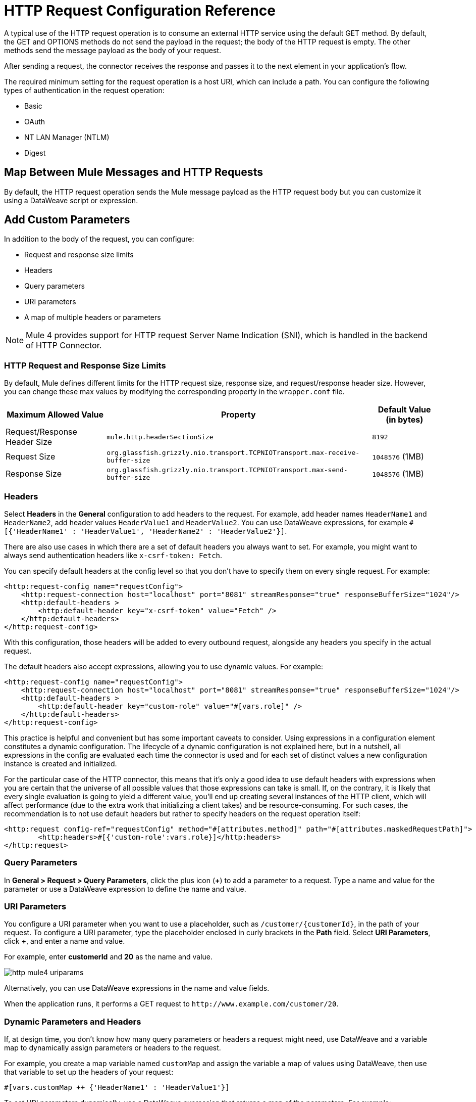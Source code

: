 = HTTP Request Configuration Reference


A typical use of the HTTP request operation is to consume an external HTTP service using the default GET method. By default, the GET and OPTIONS methods do not send the payload in the request; the body of the HTTP request is empty. The other methods send the message payload as the body of your request.

After sending a request, the connector receives the response and passes it to the next element in your application's flow.

The required minimum setting for the request operation is a host URI, which can include a path. You can configure the following types of authentication in the request operation:

* Basic
* OAuth
* NT LAN Manager (NTLM)
* Digest

== Map Between Mule Messages and HTTP Requests

By default, the HTTP request operation sends the Mule message payload as the HTTP request body but you can customize it using a DataWeave script or expression.


== Add Custom Parameters

In addition to the body of the request, you can configure:

* Request and response size limits
* Headers
* Query parameters
* URI parameters
* A map of multiple headers or parameters

[NOTE]
Mule 4 provides support for HTTP request Server Name Indication (SNI), which is handled in the backend of HTTP Connector.

=== HTTP Request and Response Size Limits

By default, Mule defines different limits for the HTTP request size, response size, and request/response header size. However, you can change these max values by modifying the corresponding property in the `wrapper.conf` file.

[%header%autowidth.spread,cols="a,a,a"]
|===
| Maximum Allowed Value | Property | Default Value (in bytes)
| Request/Response Header Size |  `mule.http.headerSectionSize` | `8192`
| Request Size | `org.glassfish.grizzly.nio.transport.TCPNIOTransport.max-receive-buffer-size` | `1048576` (1MB)
| Response Size | `org.glassfish.grizzly.nio.transport.TCPNIOTransport.max-send-buffer-size` | `1048576` (1MB)
|===

=== Headers

Select *Headers* in the *General* configuration to add headers to the request. For example, add header names `HeaderName1` and `HeaderName2`, add header values `HeaderValue1` and `HeaderValue2`. You can use DataWeave expressions, for example `#[{'HeaderName1' : 'HeaderValue1', 'HeaderName2' : 'HeaderValue2'}]`.

There are also use cases in which there are a set of default headers you always want to set. For example, you might want to always send authentication headers like `x-csrf-token: Fetch`.

You can specify default headers at the config level so that you don't have to specify them on every single request. For example:

[source,xml,linenums]
----
<http:request-config name="requestConfig">
    <http:request-connection host="localhost" port="8081" streamResponse="true" responseBufferSize="1024"/>
    <http:default-headers >
        <http:default-header key="x-csrf-token" value="Fetch" />
    </http:default-headers>
</http:request-config>
----

With this configuration, those headers will be added to every outbound request, alongside any headers you specify in the actual request.

The default headers also accept expressions, allowing you to use dynamic values. For example:

[source,xml,linenums]
----
<http:request-config name="requestConfig">
    <http:request-connection host="localhost" port="8081" streamResponse="true" responseBufferSize="1024"/>
    <http:default-headers >
        <http:default-header key="custom-role" value="#[vars.role]" />
    </http:default-headers>
</http:request-config>
----

This practice is helpful and convenient but has some important caveats to consider. Using expressions in a configuration element constitutes a dynamic configuration. The lifecycle of a dynamic configuration is not explained here, but in a nutshell, all expressions in the config are evaluated each time the connector is used and for each set of distinct values a new configuration instance is created and initialized.

For the particular case of the HTTP connector, this means that it's only a good idea to use default headers with expressions when you are certain that the universe of all possible values that those expressions can take is small. If, on the contrary, it is likely that every single evaluation is going to yield a different value, you'll end up creating several instances of the HTTP client, which will affect performance (due to the extra work that initializing a client takes) and be resource-consuming. For such cases, the recommendation is to not use default headers but rather to specify headers on the request operation itself:

[source,xml,linenums]
----
<http:request config-ref="requestConfig" method="#[attributes.method]" path="#[attributes.maskedRequestPath]">
	<http:headers>#[{'custom-role':vars.role}]</http:headers>
</http:request>
----

=== Query Parameters

In *General > Request > Query Parameters*, click the plus icon (*+*) to add a parameter to a request. Type a name and value for the parameter or use a DataWeave expression to define the name and value.

=== URI Parameters

You configure a URI parameter when you want to use a placeholder, such as `/customer/{customerId}`, in the path of your request. To configure a URI parameter, type the placeholder enclosed in curly brackets in the *Path* field. Select *URI Parameters*, click *+*, and enter a name and value.

For example, enter *customerId* and *20* as the name and value.

image::http-mule4-uriparams.png[]

Alternatively, you can use DataWeave expressions in the name and value fields.

When the application runs, it performs a GET request to `+http://www.example.com/customer/20+`.

=== Dynamic Parameters and Headers

If, at design time, you don't know how many query parameters or headers a request might need, use DataWeave and a variable map to dynamically assign parameters or headers to the request.

For example, you create a map variable named `customMap` and assign the variable a map of values using DataWeave, then use that variable to set up the headers of your request:

`#[vars.customMap ++ {'HeaderName1' : 'HeaderValue1'}]`

To set URI parameters dynamically, use a DataWeave expression that returns a map of the parameters. For example:

* Set Path to: `/test/{p1}/{p2}`
* URI Parameter names: p1 and p2
* URI Parameter value: `#[vars.customMap]`
* Before the request, assuming p1 already set: `#[vars.customMap ++ {'p2': 'customer'}]`

The connector resolves parameters for each request, and evaluates DataWeave expressions in the context of the current message, in the order specified in the request. If the same parameter is defined more than once, the latest value is used.


=== Sending Form Parameters in a POST Request

To send parameters in a POST request, In *General > Request*, select the *POST* method.
In *Body*, construct the payload of the Mule message as `application/x-www-form-urlencoded` with the names and the values of the parameters to send. For example:

`#[output application/x-www-form-urlencoded --- {'key1':'value1', 'key2':'value2'}]`

A POST request is sent to the host location you specify with `Content-Type: application/x-www-form-urlencoded`, and the body is "`key1=value1&key2=value2`".

== Map Between HTTP Responses and Mule Messages

An HTTP response is mapped to a Mule message similar to the way the HTTP request is mapped to a Mule message.

The following elements *don't* apply to HTTP responses:

* Query parameters
* URI parameters
* Inbound attributes related to the HTTP request URI

In addition, the HTTP request operation adds the following attributes to the Mule message when receiving a response:

* `attributes.statusCode`: Status code of the HTTP response
* `attributes.reasonPhrase`: Reason phrase of the HTTP response

== Round-Robin Requests

The request operation connects to configured hosts using round robin DNS. Mule runtime engine resolves all IP addresses associated to the specified host and performs load balancing by distributing the requests across all returned IPs.

When connecting to resources that require authentication, the external service needs to replicate session information between IP addresses under the host of your service. Otherwise, your requests might get rejected for being unauthorized.

When your external resource does not handle sticky sessions you need to add the service host name to the `mule.http.disableRoundRobin` system property when starting the Mule Runtime:

[source,console]
----
./mule -M-Dmule.http.disableRoundRobin=serverhostname.com
----

When configured in this way, the request does not use round robin DNS when connecting to the configured host.

== HTTP Response Validation

When the HTTP request operation receives an HTTP response, it validates the response through its status code. By default, it throws an error when the status code is higher than or equal to 400. Consequently, if the server returns a 404 (Resource Not Found) or a 500 (Internal Server Error) a failure occurs and error handling is triggered.

To get a detailed overview of an HTTP response body when an exception is thrown during an HTTP request call, review the following xref:mule-runtime::mule-error-concept.adoc#http-request-error[example] in the Mule Errors documentation.

You can change the set of valid HTTP response codes by configuring *General > Response > Response Validator*.

* None: Connector uses the default validator, which throws an error when the status code is greater than or equal to 400.
* Success Status Code Validator: All the status codes defined within this element are considered valid. The request throws an error for any other status code.
* Failure Status Code Validator: All the status codes defined within this element are considered invalid and an error is thrown. The request is considered valid with any other status code.

To set which status codes are acceptable as successful responses, in *General > Response > Response Validator*, select *Success Status Code Validator*. In *Values*, enter the list of acceptable status codes, separated by commas. For example: *200,201*. If the HTTP response has any other status value, it fails and raises an error.

A range of failure status codes is defined by two ASCII `..` full stop characters. Any value between 500 and 599 is considered a failure and raises an error. If the HTTP response has any other status value, it's considered a success.

== Configure a Target

By default, the body of a request is taken from the `#[payload]` of the incoming Mule message and the response is sent onwards as the `#[payload]` of the output Mule message. You can change this default behavior through the *General > Request > Body* and *General > Output > Target Variable* attributes. Use this attribute to specify a location other than payload for the output data, such as a variable.

== Configure Request Streaming

By default, if the type of the payload is a stream, streaming is used to send the request. You can change this default behavior. Select *General > Request > Request Streaming* with one of the following values:

* *AUTO* (default): The behavior depends on the payload type. If the payload is an InputStream, then streaming is enabled, otherwise it is disabled.
* *ALWAYS*: Always enable streaming regardless of the payload type.
* *NEVER*: Never stream, even if the payload is a stream.

When streaming, the request does not contain the `Content-Length` header. It contains the `Transfer-Encoding` header and sends the body in chunks until the stream is fully consumed.

== Configuring Response Streaming

When requesting a large payload, you can choose to stream the response by setting the `streamResponse` attributes in the HTTP request configuration.

By default, the `streamResponse` attribute is set to false. When setting this attribute to true, you enable Mule to handle the response as a stream by saving chunks to an in-memory buffer. You can configure the buffer size using the `responseBufferSize` attribute, but its default size is 10 KB.

[source,xml,linenums]
----
<http:request-config name="requestConfig">
    <http:request-connection host="localhost" port="8081" streamResponse="true" responseBufferSize="1024"/>
</http:request-config>
----

To avoid issues, it's important to consume responses when streaming.

== Retry Mechanisms

The HTTP Connector uses a retry mechanism that enables you to configure how many times it tries consuming an external HTTP service. The HTTP Connector uses this mechanism to reconnect an HTTP client with an HTTP service. The HTTP Connector does not manage TCP connections, so this mechanism does not reconnect sockets.

[WARNING]
The *HTTP Request* operation does not use the reconnection strategy for retries. The reconnection strategy is a mechanism the Mule SDK uses to re-establish _Connections_ when a `ConnectionException` is caught. It does not affect connections to an HTTP service created by the HTTP Requester.
To learn more about _Connections_, see xref:mule-sdk::connections.adoc[Connections documentation]

To configure how many times the HTTP Requester can try consuming an external HTTP service (_retries_), you can either use the Until Successful scope, or the built-in retry mechanism in the requester:

* Until Successful scope +
The Until Successful scope processes the components within it, in order, until they succeed or exhaust the maximum number of retries. Enclosing the HTTP Requester in this scope, enables you to configure the maximum number of retries `maxRetries`, and the time `millisBetweenRetries` between them, for example:

[source,xml,linenums]
----
<until-successful maxRetries="5" millisBetweenRetries="10000">
    <http:request method="GET" config-ref="requestConfig" />
</until-successful>
----

For additional information on the scope, see xref:mule-runtime::until-successful-scope.adoc[Until Successful Scope].

* Built-in mechanism +
When the HTTP Requester receives an error of type `Remotely Closed`, the requester automatically retries by default the idempotent methods `PUT`, `DELETE`, `GET`, `HEAD`, `OPTIONS`, and `TRACE`, three times before it fails. +
Thereby, you can configure two system properties for this mechanism:

** `-M-Dmule.http.client.maxRetries=5` +
This system property enables to configure the number of retries before the HTTP Requester fails, additionally, you can also set its value to zero to avoid using the built-in mechanism.

** `-M-Dmule.http.client.retryOnAllMethods=true` +
This system property extends the built-in mechanism to all the methods, and not only the idempotent ones.

For additional information on these properties, see xref:mule-runtime::mule-app-properties-system.adoc[System Properties], and to understand why nonidempotent methods, such as `POST`, aren't retried by default, refer to https://tools.ietf.org/html/rfc7230#section-6.3.1[RFC 7230].

== See Also

* xref:mule-runtime::intro-engine.adoc#thread-pools-and-tuning-apps[Mule 4 Thread Pools and Tuning apps]
* xref:mule-runtime::until-successful-scope.adoc[Until Successful Scope]
* xref:http-documentation#HttpRequestAttributes[HTTP Request Attributes Reference]
* xref:http-documentation#HttpResponseAttributes[HTTP Response Attributes Reference]

